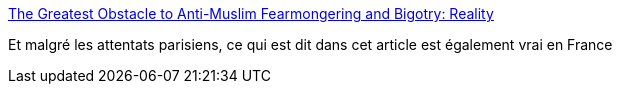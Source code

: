 :jbake-type: post
:jbake-status: published
:jbake-title: The Greatest Obstacle to Anti-Muslim Fearmongering and Bigotry: Reality
:jbake-tags: politique,sécurité,hystérie,manipulation,_mois_déc.,_année_2015
:jbake-date: 2015-12-31
:jbake-depth: ../
:jbake-uri: shaarli/1451583902000.adoc
:jbake-source: https://nicolas-delsaux.hd.free.fr/Shaarli?searchterm=https%3A%2F%2Ftheintercept.com%2F2015%2F06%2F24%2Fgreatest-obstacle-anti-muslim-fear-mongering-bigotry-reality%2F&searchtags=politique+s%C3%A9curit%C3%A9+hyst%C3%A9rie+manipulation+_mois_d%C3%A9c.+_ann%C3%A9e_2015
:jbake-style: shaarli

https://theintercept.com/2015/06/24/greatest-obstacle-anti-muslim-fear-mongering-bigotry-reality/[The Greatest Obstacle to Anti-Muslim Fearmongering and Bigotry: Reality]

Et malgré les attentats parisiens, ce qui est dit dans cet article est également vrai en France
